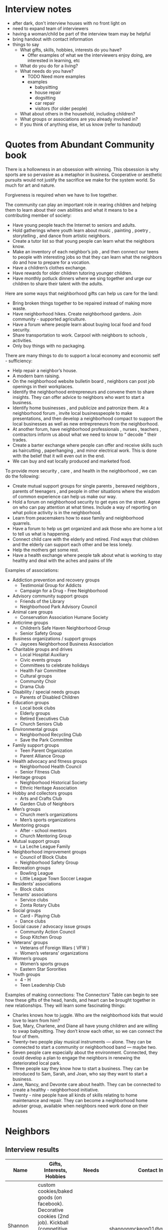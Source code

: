 * Interview notes
  - after dark, don't interview houses with no front light on
  - need to expand team of interviewers
  - having a woman/child be part of the interview team may be helpful
  - bring handout with contact information
  - things to say
    - What gifts, skills, hobbies, interests do you have?
      - Offer examples of what we the interviewers enjoy doing, are interested
        in learning, etc
    - What do you do for a living?
    - What needs do you have?
      - TODO Need more examples
      - examples
        - babysitting
        - house repair
        - dogsitting
        - car repair
        - visitors (for older people)
    - What about others in the household, including children?
    - What groups or associations are you already involved in?
    - If you think of anything else, let us know (refer to handout)

* Quotes from Abundant Community book
There is a hollowness in an obsession with winning. This obsession is why
sports are so pervasive as a metaphor in business. Cooperative or aesthetic
pursuits would not  justify the sacrifice we make for the system world. So much
for art and nature.

Forgiveness is required when we have to live together.

The community can play an important role in rearing children and helping them to
learn about their own abilities and what it means to be a contributing member of
society:
  - Have young people teach the Internet to seniors and adults.
  - Hold gatherings where youth learn about music , painting , poetry , storytelling , and dance from artistic neighbors.
  - Create a tutor list so that young people can learn what the neighbors know.
  - Make an inventory of each neighbor’s job , and then connect our teens to people with interesting jobs so that they can learn what the neighbors do and how to prepare for a vocation.
  - Have a children’s clothes exchange.
  - Have rewards for older children tutoring younger children.
  - Have monthly potluck dinners where we sing together and urge our children to share their talent with the adults.

Here are some ways that neighborhood gifts can help us care for the land: 
  - Bring broken things together to be repaired instead of making more waste.
  - Have neighborhood hikes. Create neighborhood gardens. Join community - supported agriculture.
  - Have a forum where people learn about buying local food and food security.
  - Share transportation to work. Carpool with neighbors to schools , activities.
  - Only buy things with no packaging. 

There are many things to do to support a local economy and economic self - sufficiency:
  - Help repair a neighbor’s house.
  - A modern barn raising. 
  - On the neighborhood website bulletin board , neighbors can post job openings
    in their workplaces.
  - Identify the neighborhood entrepreneurs and convene them to share insights.
    They can offer advice to neighbors who want to start a business.
  - Identify home businesses , and publicize and patronize them. At a
    neighborhood forum , invite local businesspeople to make  presentations,
    and then develop a neighborhood compact to support the local businesses as
    well as new entrepreneurs from the neighborhood. 
  - At another forum, have neighborhood professionals , nurses , teachers ,
    contractors inform us about
    what we need to know to “ decode ” their trades. 
  - Create a barter exchange where people can offer and receive skills such as
    haircutting , paperhanging , and minor electrical work. This is done with
    the belief that it will even out in the end. 
  - We can buy and eat locally produced and marketed food. 

To provide more security , care , and health in the neighborhood , we can do the
following: 
  - Create mutual support groups for single parents , bereaved neighbors ,
    parents of teenagers , and people in other situations where the wisdom of
    common experience can help us make our way. 
  - Hold a forum on neighborhood security to get eyes on the street. Agree on
    who can pay attention at what times. Include a way of reporting on what
    police activity is in the neighborhood. 
  - Learn from peacemakers how to ease family and neighborhood quarrels. 
  - Have a forum to help us get organized and ask those who are home a lot to
    tell us what is happening. 
  - Connect child care with the elderly and retired. Find ways that children and
    the elderly can support each other and be less lonely. 
  - Help the mothers get some rest. 
  - Have a health exchange where people talk about what is working to stay
    healthy and deal with the aches and pains of life
 
Examples of associations:
  - Addiction prevention and recovery groups 
    - Testimonial Group for Addicts 
    - Campaign for a Drug - Free Neighborhood 
  - Advisory community support groups  
    - Friends of the Library 
    - Neighborhood Park Advisory Council 
  - Animal care groups 
    - Conservation Association Humane Society 
  - Anticrime groups 
    - Children’s Safe Haven Neighborhood Group 
    - Senior Safety Group 
  - Business organizations / support groups 
    - Jaycees Neighborhood Business Association 
  - Charitable groups and drives 
    - Local Hospital Auxiliary 
    - Civic events groups 
    - Committees to celebrate holidays 
    - Health Fair Committee 
    - Cultural groups 
    - Community Choir 
    - Drama Club 
  - Disability / special needs groups 
    - Parents of Disabled Children 
  - Education groups 
    - Local book clubs
    - Elderly groups 
    - Retired Executives Club 
    - Church Seniors Club 
  - Environmental groups 
    - Neighborhood Recycling Club 
    - Save the Park Committee 
  - Family support groups 
    - Teen Parent Organization 
    - Parent Alliance Group 
  - Health advocacy and fitness groups 
    - Neighborhood Health Council 
    - Senior Fitness Club 
  - Heritage groups 
    - Neighborhood Historical Society 
    - Ethnic Heritage Association 
  - Hobby and collectors groups 
    - Arts and Crafts Club 
    - Garden Club of Neighbors 
  - Men’s groups 
    - Church men’s organizations 
    - Men’s sports organizations 
  - Mentoring groups 
    - After - school mentors 
    - Church Mentoring Group 
  - Mutual support groups 
    - La Leche League Family 
  - Neighborhood improvement groups 
    - Council of Block Clubs 
    - Neighborhood Safety Group 
  - Recreation groups 
    - Bowling League 
    - Little League Town Soccer League 
  - Residents’ associations 
    - Block clubs 
  - Tenants’ associations 
    - Service clubs 
    - Zonta Rotary Clubs 
  - Social groups 
    - Card - Playing Club 
    - Dance clubs 
  - Social cause / advocacy issue groups 
    - Community Action Council 
    - Soup Kitchen Group 
  - Veterans’ groups 
    - Veterans of Foreign Wars ( VFW ) 
    - Women’s veterans’ organizations 
  - Women’s groups 
    - Women’s sports groups 
    - Eastern Star Sororities 
  - Youth groups 
    - 4 - H 
    - Teen Leadership Club

Examples of making connections:
The Connectors’ Table can begin to see how these gifts of the head, hands, and
heart can be brought together in new relationships. They will learn some
fascinating things: 

  - Charles knows how to juggle. Who are the neighborhood kids that would love
    to learn from him? 
  - Sue, Mary, Charlene, and Diane all have young children and are willing to swap
    babysitting. They don’t know each other, so we can connect the four of them. 
  - Twenty-two people play musical instruments — alone. They can be connected to
    start a community or neighborhood band — maybe two. 
  - Seven people care especially about the environment. Connected, they could
    develop a plan to engage the neighbors in renewing the deteriorated local park. 
  - Three people say they know how to start a business. They can be introduced to
    Sam, Sarah, and Joan, who say they want to start a business. 
  - Jane, Nancy, and Devonte care about health. They can be connected to create a
    healthy - neighborhood initiative. 
  - Twenty - nine people have all kinds of skills relating to home maintenance
    and repair. They can become a neighborhood home adviser group, available
    when neighbors need work done on their houses

* Neighbors
** Interview results
  | Name             | Gifts, Interests, Hobbies                                                                                                                                                   | Needs       | Contact Info                        | Address                | Groups/Associations | Job | Relationships |
  |------------------+-----------------------------------------------------------------------------------------------------------------------------------------------------------------------------+-------------+-------------------------------------+------------------------+---------------------+-----+---------------|
  | Shannon Mckeon   | custom cookies/baked goods (on facebook). Decorative cookies (2nd job). Kickball (competitive, national level). Bug photography. Works for Fairfax County Health Department |             | shannonmckeon01@gmail.com           | 13512 Canada Goose Ct. |                     |     |               |
  | Paul Mckeon      | Running (he'd like to know neighors to join him). Workout. Cooking.	Works for Faifax County Local Development                                                              |             | pauljfernandes@gmail.com            | 13512 Canada Goose Ct. |                     |     |               |
  | Veronica         | web developer, cooking, gardening                                                                                                                                           | babysitting | 571-314-2334                        |                        |                     |     |               |
  | Carlos           | biking, walk, video games, 2 year old son                                                                                                                                   | babysitting | 703-206-8058                        |                        |                     |     |               |
  |                  | software manager, computers                                                                                                                                                 |             |                                     |                        |                     |     |               |
  | Ben Williams     | fire engineer, motorcyles, video games                                                                                                                                      |             | benjamin.williams@fairfaxcounty.gov |                        |                     |     |               |
  | Jim              | farming, hunting, conservation, construction contractor                                                                                                                     |             | 703-965-4362 jimk4u@gmail.com       |                        |                     |     |               |
  | Kim              | fire marshall                                                                                                                                                               |             |                                     |                        |                     |     |               |
  | Katherine Baeza  | book club, hiking, babysitting                                                                                                                                              | babysitting | ktbaeza@hotmail.com                 |                        |                     |     |               |
  | Carlos Baeza     | nutrition, soccer, health, physical trainer, owns gym                                                                                                                       |             |                                     |                        |                     |     |               |
  | Emad             | scientist (infectious diseases), biking                                                                                                                                     |             | 443-691-2171 emad_assal@yahoo.com   |                        | Union Mills HOA     |     |               |
  |                  | gardening, handyman, barbecuing                                                                                                                                             |             |                                     |                        |                     |     |               |
  | Emily (daughter) | basketball, puzzles, rubix cube, brain games                                                                                                                                |             |                                     |                        |                     |     |               |
  |                  | board games, drawing, reading, writing stories                                                                                                                              |             |                                     |                        |                     |     |               |
  | Derek            | movies, video games, working out, board games                                                                                                                               |             | derekwang90@gmail.com               |                        |                     |     |               |
  |                  | computer programmer, healthy eating/cooking (learn)                                                                                                                         |             |                                     |                        |                     |     |               |
  | John             |                                                                                                                                                                             |             | tsog323@gmail.com                   | 13534 Canada Goose Ct  |                     |     |               |
  | Idrees           | sports, video games                                                                                                                                                         |             | 703-631-3262                        | 13532 Canada Goose Ct  |                     |     |               |
  | Noble            | basketball, dogsitting                                                                                                                                                      |             | othijattt23@yahoo.com               |                        |                     |     |               |
  | Adreesh          | basketball, college student studying operations                                                                                                                             |             | adreeshsharma27@gmail.com           |                        |                     |     |               |
  |                  | management                                                                                                                                                                  |             |                                     |                        |                     |     |               |
  | Michelle         | Single mom. Two kids: 12 and 20 years old. Works from home. She's a Security Engineer. No time for hobbies. But she likes cooking. Originally from Turkey.                  |             | 571-275-5399                        | 5664 Gosling Dr        |                     |     |               |
  | Michelle's Mom   | is a baby sitter. Currently working in Sterling. She'll be sitting in the Community by May 2018. She has experience with kids of all ages and cultures.                     |             |                                     | 5664 Gosling Dr        |                     |     |               |
  | Tommy            | Running. Likes sports. He plays flag football (FXA league). His wife do too. He has a dog (Aries)	No kids                                                                  |             |                                     | ???? Darter Dr         |                     |     |               |
  | Tommy's Wife     | She plays flag football (FXA league). He has a dog (Aries)	No kids                                                                                                         |             |                                     | ???? Darter Dr         |                     |     |               |
  |                  |                                                                                                                                                                             |             |                                     |                        |                     |     |               |

** Ideas for the Community
- Kickball training session / match (Paul and Shannon)
- Running event for kids (Paul and Shannon)
- Social to meet and greet neighbours (Paul and Shannon)
- International cookout (people preparing food from their countries) (Paul and Shannon)
- Facebook Group for the Community (Paul and Shannon)

** No one home
  | Address               | Times already visited |
  |-----------------------+-----------------------|
  | 13540 Canada Goose Ct | Friday, 5:00 pm       |
  | 13536 Canada Goose Ct | Friday, 5:00 pm       |
  | 13542 Canada Goose Ct | Friday, 5:00 pm       |
  | 13544 Canada Goose Ct | Friday, 5:00 pm       |
  | 13552 Canada Goose Ct | Friday, 5:30 pm       |
  | 5660 Gosling Dr       | 11/25/2017 ~4pm       |
  
** Different language
  | Address               | Language |
  |-----------------------+----------|
  | 13548 Canada Goose Ct |          |
  | 13550 Canada Goose Ct |          |

** Not interested
   - 13554 Canada Goose Ct
